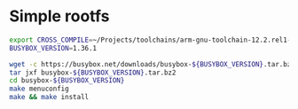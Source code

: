 * Simple rootfs

#+BEGIN_SRC bash
  export CROSS_COMPILE=~/Projects/toolchains/arm-gnu-toolchain-12.2.rel1-x86_64-aarch64-none-linux-gnu/bin/aarch64-none-linux-gnu-
  BUSYBOX_VERSION=1.36.1

  wget -c https://busybox.net/downloads/busybox-${BUSYBOX_VERSION}.tar.bz2
  tar jxf busybox-${BUSYBOX_VERSION}.tar.bz2
  cd busybox-${BUSYBOX_VERSION}
  make menuconfig
  make && make install
#+END_SRC
